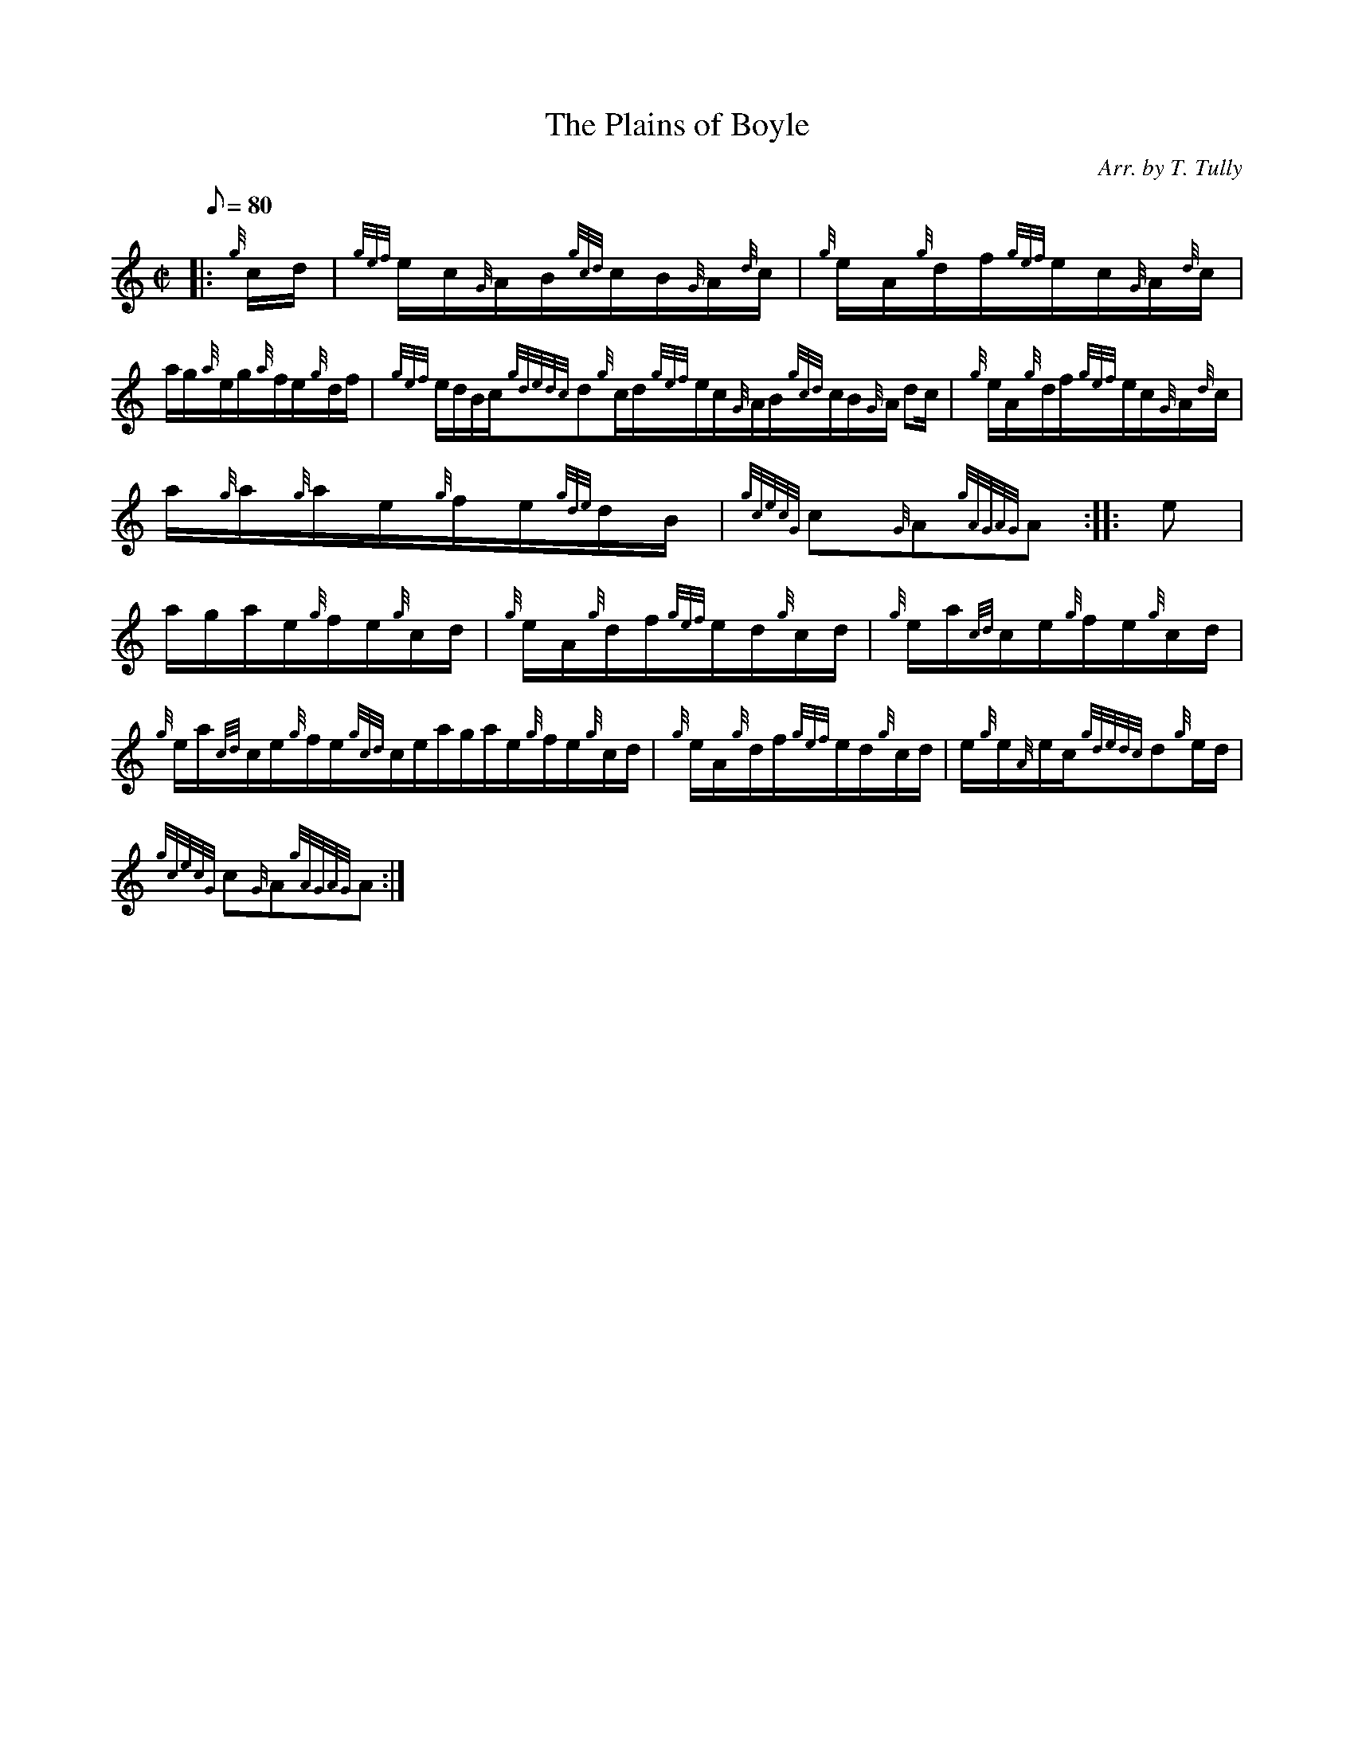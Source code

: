 X: 1
T:The Plains of Boyle
M:C|
L:1/8
Q:80
C:Arr. by T. Tully
S:Hornpipe
K:HP
|: {g}c/2d/2|
{gef}e/2c/2{G}A/2B/2{gcd}c/2B/2{G}A/2{d}c/2|
{g}e/2A/2{g}d/2f/2{gef}e/2c/2{G}A/2{d}c/2|  !
a/2g/2{a}e/2g/2{a}f/2e/2{g}d/2f/2|
{gef}e/2d/2B/2c/2{gdedc}d{g}c/2d/2{gef}e/2c/2{G}A/2B/2{gcd}c/2B/2{G}A/2{
d}c/2|
{g}e/2A/2{g}d/2f/2{gef}e/2c/2{G}A/2{d}c/2|  !
a/2{g}a/2{g}a/2e/2{g}f/2e/2{gde}d/2B/2|
{gcecG}c{G}A{gAGAG}A:| |:
e|  !
a/2g/2a/2e/2{g}f/2e/2{g}c/2d/2|
{g}e/2A/2{g}d/2f/2{gef}e/2d/2{g}c/2d/2|
{g}e/2a/2{cd}c/2e/2{g}f/2e/2{g}c/2d/2|  !
{g}e/2a/2{cd}c/2e/2{g}f/2e/2{gcd}c/2e/2a/2g/2a/2e/2{g}f/2e/2{g}c/2d/2|
{g}e/2A/2{g}d/2f/2{gef}e/2d/2{g}c/2d/2|
e/2{g}e/2{A}e/2c/2{gdedc}d{g}e/2d/2|  !
{gcecG}c{G}A{gAGAG}A:|
